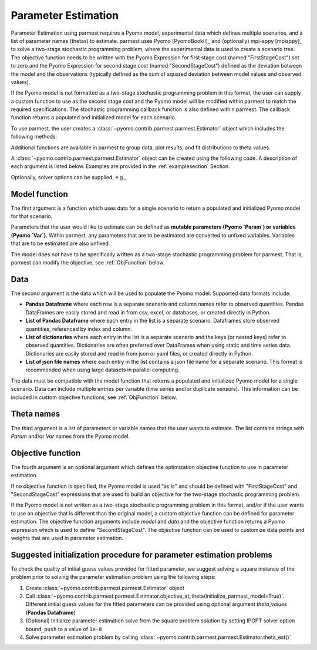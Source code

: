 .. _driversection:

Parameter Estimation 
==================================

Parameter Estimation using parmest requires a Pyomo model, experimental
data which defines multiple scenarios, and a list of parameter names
(thetas) to estimate.  parmest uses Pyomo [PyomoBookII]_ and (optionally) 
mpi-sppy [mpisppy]_ to solve a
two-stage stochastic programming problem, where the experimental data is
used to create a scenario tree.  The objective function needs to be
written with the Pyomo Expression for first stage cost
(named "FirstStageCost") set to zero and the Pyomo Expression for second
stage cost (named "SecondStageCost") defined as the deviation between
the model and the observations (typically defined as the sum of squared
deviation between model values and observed values).

If the Pyomo model is not formatted as a two-stage stochastic
programming problem in this format, the user can supply a custom
function to use as the second stage cost and the Pyomo model will be
modified within parmest to match the required specifications.
The stochastic programming callback function is also defined within parmest.  The callback
function returns a populated and initialized model for each scenario.

To use parmest, the user creates a :class:`~pyomo.contrib.parmest.parmest.Estimator` object 
which includes the following methods:

.. autosummary::
   :nosignatures:

   ~pyomo.contrib.parmest.parmest.Estimator.theta_est
   ~pyomo.contrib.parmest.parmest.Estimator.theta_est_bootstrap
   ~pyomo.contrib.parmest.parmest.Estimator.theta_est_leaveNout
   ~pyomo.contrib.parmest.parmest.Estimator.objective_at_theta
   ~pyomo.contrib.parmest.parmest.Estimator.confidence_region_test
   ~pyomo.contrib.parmest.parmest.Estimator.likelihood_ratio_test
   ~pyomo.contrib.parmest.parmest.Estimator.leaveNout_bootstrap_test

Additional functions are available in parmest to group data, plot
results, and fit distributions to theta values.

.. autosummary::
   :nosignatures:

   ~pyomo.contrib.parmest.parmest.group_data
   ~pyomo.contrib.parmest.graphics.pairwise_plot
   ~pyomo.contrib.parmest.graphics.grouped_boxplot
   ~pyomo.contrib.parmest.graphics.grouped_violinplot
   ~pyomo.contrib.parmest.graphics.fit_rect_dist
   ~pyomo.contrib.parmest.graphics.fit_mvn_dist
   ~pyomo.contrib.parmest.graphics.fit_kde_dist
    
A :class:`~pyomo.contrib.parmest.parmest.Estimator` object can be
created using the following code. A description of each argument is
listed below.  Examples are provided in the :ref:`examplesection`
Section.

.. testsetup:: *
    :skipif: not __import__('pyomo.contrib.parmest.parmest').contrib.parmest.parmest.parmest_available

    import pandas as pd
    from pyomo.contrib.parmest.examples.rooney_biegler.rooney_biegler import rooney_biegler_model as model_function
    data = pd.DataFrame(data=[[1,8.3],[2,10.3],[3,19.0],
                              [4,16.0],[5,15.6],[6,19.8]],
                        columns=['hour', 'y'])
    theta_names = ['asymptote', 'rate_constant']
    def objective_function(model, data):
        expr = sum((data.y[i] - model.response_function[data.hour[i]])**2 for i in data.index)
        return expr

.. doctest::
    :skipif: not __import__('pyomo.contrib.parmest.parmest').contrib.parmest.parmest.parmest_available

    >>> import pyomo.contrib.parmest.parmest as parmest
    >>> pest = parmest.Estimator(model_function, data, theta_names, objective_function)

Optionally, solver options can be supplied, e.g.,

.. doctest::
    :skipif: not __import__('pyomo.contrib.parmest.parmest').contrib.parmest.parmest.parmest_available

    >>> solver_options = {"max_iter": 6000}
    >>> pest = parmest.Estimator(model_function, data, theta_names, objective_function, solver_options)
        


Model function
--------------

The first argument is a function which uses data for a single scenario
to return a populated and initialized Pyomo model for that scenario.

Parameters that the user would like to estimate can be defined as
**mutable parameters (Pyomo `Param`) or variables (Pyomo `Var`)**.  
Within parmest, any parameters that are to be estimated are converted to unfixed variables. 
Variables that are to be estimated are also unfixed.

The model does not have to be specifically written as a 
two-stage stochastic programming problem for parmest. 
That is, parmest can modify the
objective, see :ref:`ObjFunction` below.

Data
----

The second argument is the data which will be used to populate the Pyomo
model.  Supported data formats include:

* **Pandas Dataframe** where each row is a separate scenario and column
  names refer to observed quantities.  Pandas DataFrames are easily
  stored and read in from csv, excel, or databases, or created directly
  in Python.
* **List of Pandas Dataframe** where each entry in the list is a separate scenario. 
  Dataframes store observed quantities, referenced by index and column.
* **List of dictionaries** where each entry in the list is a separate
  scenario and the keys (or nested keys) refer to observed quantities.
  Dictionaries are often preferred over DataFrames when using static and
  time series data.  Dictionaries are easily stored and read in from
  json or yaml files, or created directly in Python.
* **List of json file names** where each entry in the list contains a
  json file name for a separate scenario.  This format is recommended
  when using large datasets in parallel computing.

The data must be compatible with the model function that returns a
populated and initialized Pyomo model for a single scenario.  Data can
include multiple entries per variable (time series and/or duplicate
sensors).  This information can be included in custom objective
functions, see :ref:`ObjFunction` below.

Theta names
-----------

The third argument is a list of parameters or variable names that the user wants to
estimate.  The list contains strings with `Param` and/or `Var` names from the Pyomo
model.

.. _ObjFunction:

Objective function
------------------

The fourth argument is an optional argument which defines the
optimization objective function to use in parameter estimation.  

If no objective function is specified, the Pyomo model is used "as is" and
should be defined with "FirstStageCost" and "SecondStageCost"
expressions that are used to build an objective for the two-stage 
stochastic programming problem.  

If the Pyomo model is not written as a two-stage stochastic programming problem in
this format, and/or if the user wants to use an objective that is
different than the original model, a custom objective function can be
defined for parameter estimation.  The objective function arguments
include `model` and `data` and the objective function returns a Pyomo
expression which is used to define "SecondStageCost".  The objective
function can be used to customize data points and weights that are used
in parameter estimation.

Suggested initialization procedure for parameter estimation problems
------------------

To check the quality of initial guess values provided for fitted parameter, we suggest solving a 
square instance of the problem prior to solving the parameter estimation problem using the following steps:

1. Create :class:`~pyomo.contrib.parmest.parmest.Estimator` object

2. Call :class:`~pyomo.contrib.parmest.parmest.Estimator.objective_at_theta(initialize_parmest_model=True)`. Different initial guess values for the fitted parameters can be provided using optional argument `theta_values` (**Pandas Dataframe**)

3. (Optional) Initialize parameter estimation solve from the square problem solution by setting IPOPT solver option ``bound_push`` to a value of ``1e-8``

4. Solve parameter estimation problem by calling :class:`~pyomo.contrib.parmest.parmest.Estimator.theta_est()`
